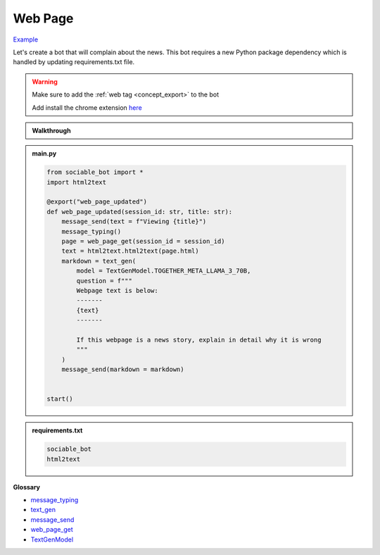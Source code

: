 Web Page
==========================

`Example <https://sociable.bot/botEdit?botId=O8Hm8BciSvPEm7BUZ8LIK>`_

Let's create a bot that will complain about the news. This bot requires a new Python package dependency which is handled by updating requirements.txt file.

.. warning::
    Make sure to add the :ref:`web tag <concept_export>` to the bot

    Add install the chrome extension `here <https://chromewebstore.google.com/detail/sociable/haodmoihodngjigfdbojjnohohndoopp>`_

.. admonition:: Walkthrough
    
    ..  youtube:: oyyM-BGXnJY

.. admonition:: main.py

    .. code-block:: python
        :name: code
        
        from sociable_bot import *
        import html2text

        @export("web_page_updated")
        def web_page_updated(session_id: str, title: str):
            message_send(text = f"Viewing {title}")
            message_typing()
            page = web_page_get(session_id = session_id)
            text = html2text.html2text(page.html)
            markdown = text_gen(
                model = TextGenModel.TOGETHER_META_LLAMA_3_70B,
                question = f"""
                Webpage text is below:
                -------
                {text}
                -------

                If this webpage is a news story, explain in detail why it is wrong
                """
            )
            message_send(markdown = markdown)


        start()

.. admonition:: requirements.txt

    .. code-block:: text
        :name: requirements
        
        sociable_bot
        html2text


**Glossary**

* `message_typing <api.html#sociable_bot.message_typing>`_
* `text_gen <api.html#sociable_bot.text_gen>`_
* `message_send <api.html#sociable_bot.message_send>`_
* `web_page_get <api.html#sociable_bot.web_page_get>`_
* `TextGenModel <api.html#sociable_bot.TextGenModel>`_
